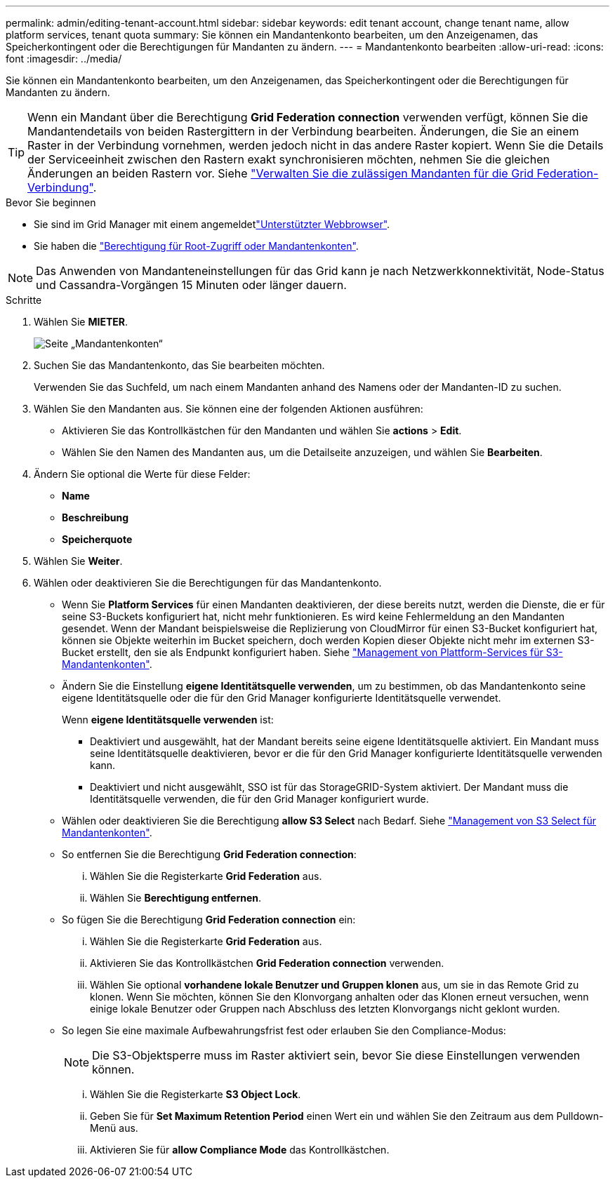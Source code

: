 ---
permalink: admin/editing-tenant-account.html 
sidebar: sidebar 
keywords: edit tenant account, change tenant name, allow platform services, tenant quota 
summary: Sie können ein Mandantenkonto bearbeiten, um den Anzeigenamen, das Speicherkontingent oder die Berechtigungen für Mandanten zu ändern. 
---
= Mandantenkonto bearbeiten
:allow-uri-read: 
:icons: font
:imagesdir: ../media/


[role="lead"]
Sie können ein Mandantenkonto bearbeiten, um den Anzeigenamen, das Speicherkontingent oder die Berechtigungen für Mandanten zu ändern.


TIP: Wenn ein Mandant über die Berechtigung *Grid Federation connection* verwenden verfügt, können Sie die Mandantendetails von beiden Rastergittern in der Verbindung bearbeiten. Änderungen, die Sie an einem Raster in der Verbindung vornehmen, werden jedoch nicht in das andere Raster kopiert. Wenn Sie die Details der Serviceeinheit zwischen den Rastern exakt synchronisieren möchten, nehmen Sie die gleichen Änderungen an beiden Rastern vor. Siehe link:grid-federation-manage-tenants.html["Verwalten Sie die zulässigen Mandanten für die Grid Federation-Verbindung"].

.Bevor Sie beginnen
* Sie sind im Grid Manager mit einem angemeldetlink:../admin/web-browser-requirements.html["Unterstützter Webbrowser"].
* Sie haben die link:admin-group-permissions.html["Berechtigung für Root-Zugriff oder Mandantenkonten"].



NOTE: Das Anwenden von Mandanteneinstellungen für das Grid kann je nach Netzwerkkonnektivität, Node-Status und Cassandra-Vorgängen 15 Minuten oder länger dauern.

.Schritte
. Wählen Sie *MIETER*.
+
image::../media/tenant_accounts_page.png[Seite „Mandantenkonten“]

. Suchen Sie das Mandantenkonto, das Sie bearbeiten möchten.
+
Verwenden Sie das Suchfeld, um nach einem Mandanten anhand des Namens oder der Mandanten-ID zu suchen.

. Wählen Sie den Mandanten aus. Sie können eine der folgenden Aktionen ausführen:
+
** Aktivieren Sie das Kontrollkästchen für den Mandanten und wählen Sie *actions* > *Edit*.
** Wählen Sie den Namen des Mandanten aus, um die Detailseite anzuzeigen, und wählen Sie *Bearbeiten*.


. Ändern Sie optional die Werte für diese Felder:
+
** *Name*
** *Beschreibung*
** *Speicherquote*


. Wählen Sie *Weiter*.
. Wählen oder deaktivieren Sie die Berechtigungen für das Mandantenkonto.
+
** Wenn Sie *Platform Services* für einen Mandanten deaktivieren, der diese bereits nutzt, werden die Dienste, die er für seine S3-Buckets konfiguriert hat, nicht mehr funktionieren. Es wird keine Fehlermeldung an den Mandanten gesendet. Wenn der Mandant beispielsweise die Replizierung von CloudMirror für einen S3-Bucket konfiguriert hat, können sie Objekte weiterhin im Bucket speichern, doch werden Kopien dieser Objekte nicht mehr im externen S3-Bucket erstellt, den sie als Endpunkt konfiguriert haben. Siehe link:manage-platform-services-for-tenants.html["Management von Plattform-Services für S3-Mandantenkonten"].
** Ändern Sie die Einstellung *eigene Identitätsquelle verwenden*, um zu bestimmen, ob das Mandantenkonto seine eigene Identitätsquelle oder die für den Grid Manager konfigurierte Identitätsquelle verwendet.
+
Wenn *eigene Identitätsquelle verwenden* ist:

+
*** Deaktiviert und ausgewählt, hat der Mandant bereits seine eigene Identitätsquelle aktiviert. Ein Mandant muss seine Identitätsquelle deaktivieren, bevor er die für den Grid Manager konfigurierte Identitätsquelle verwenden kann.
*** Deaktiviert und nicht ausgewählt, SSO ist für das StorageGRID-System aktiviert. Der Mandant muss die Identitätsquelle verwenden, die für den Grid Manager konfiguriert wurde.


** Wählen oder deaktivieren Sie die Berechtigung *allow S3 Select* nach Bedarf. Siehe link:manage-s3-select-for-tenant-accounts.html["Management von S3 Select für Mandantenkonten"].
** So entfernen Sie die Berechtigung *Grid Federation connection*:
+
... Wählen Sie die Registerkarte *Grid Federation* aus.
... Wählen Sie *Berechtigung entfernen*.


** So fügen Sie die Berechtigung *Grid Federation connection* ein:
+
... Wählen Sie die Registerkarte *Grid Federation* aus.
... Aktivieren Sie das Kontrollkästchen *Grid Federation connection* verwenden.
... Wählen Sie optional *vorhandene lokale Benutzer und Gruppen klonen* aus, um sie in das Remote Grid zu klonen. Wenn Sie möchten, können Sie den Klonvorgang anhalten oder das Klonen erneut versuchen, wenn einige lokale Benutzer oder Gruppen nach Abschluss des letzten Klonvorgangs nicht geklont wurden.


** So legen Sie eine maximale Aufbewahrungsfrist fest oder erlauben Sie den Compliance-Modus:
+

NOTE: Die S3-Objektsperre muss im Raster aktiviert sein, bevor Sie diese Einstellungen verwenden können.

+
... Wählen Sie die Registerkarte *S3 Object Lock*.
... Geben Sie für *Set Maximum Retention Period* einen Wert ein und wählen Sie den Zeitraum aus dem Pulldown-Menü aus.
... Aktivieren Sie für *allow Compliance Mode* das Kontrollkästchen.





